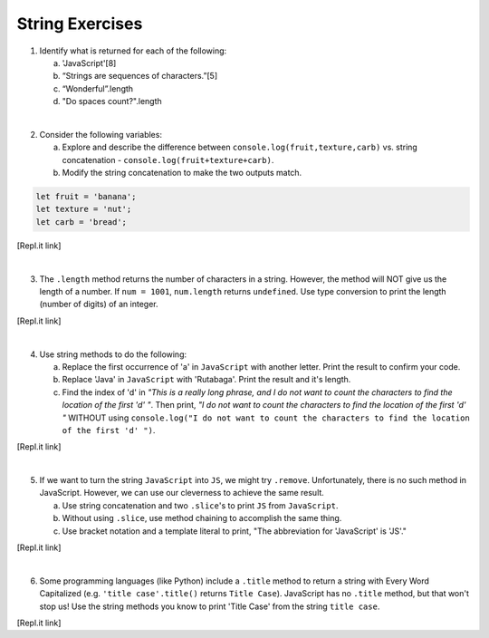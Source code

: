 String Exercises
----------------

1. Identify what is returned for each of the following:

   a. 'JavaScript'[8]
   b. “Strings are sequences of characters.”[5]
   c. “Wonderful”.length
   d. "Do spaces count?".length

|

2. Consider the following variables:

   a. Explore and describe the difference between ``console.log(fruit,texture,carb)`` vs. string
      concatenation - ``console.log(fruit+texture+carb)``.
   b. Modify the string concatenation to make the two outputs match.

.. sourcecode:: javascript

   let fruit = 'banana';
   let texture = 'nut';
   let carb = 'bread';

[Repl.it link]

|

3. The ``.length`` method returns the number of characters in a string.
   However, the method will NOT give us the length of a number. If
   ``num = 1001``, ``num.length`` returns ``undefined``. Use type conversion to
   print the length (number of digits) of an integer.

[Repl.it link]

|

4. Use string methods to do the following:

   a. Replace the first occurrence of 'a' in ``JavaScript`` with another letter.
      Print the result to confirm your code.
   b. Replace 'Java' in ``JavaScript`` with 'Rutabaga'.  Print the result and it's
      length.
   c. Find the index of 'd' in *"This is a really long phrase, and I do not want
      to count the characters to find the location of the first 'd' "*.  Then
      print, *"I do not want to count the characters to find the location of
      the first 'd' "* WITHOUT using ``console.log("I do not want to count the
      characters to find the location of the first 'd' ")``.

[Repl.it link]

|

5. If we want to turn the string ``JavaScript`` into ``JS``, we might try
   ``.remove``. Unfortunately, there is no such method in JavaScript.  However,
   we can use our cleverness to achieve the same result.

   a. Use string concatenation and two ``.slice``'s to print ``JS`` from
      ``JavaScript``.
   b. Without using ``.slice``, use method chaining to accomplish the same
      thing.
   c. Use bracket notation and a template literal to print, "The abbreviation for
      'JavaScript' is 'JS'."

[Repl.it link]

|

6. Some programming languages (like Python) include a ``.title`` method to
   return a string with Every Word Capitalized (e.g. ``'title case'.title()``
   returns ``Title Case``).  JavaScript has no ``.title`` method, but that
   won't stop us! Use the string methods you know to print 'Title Case' from
   the string ``title case``.

[Repl.it link]
